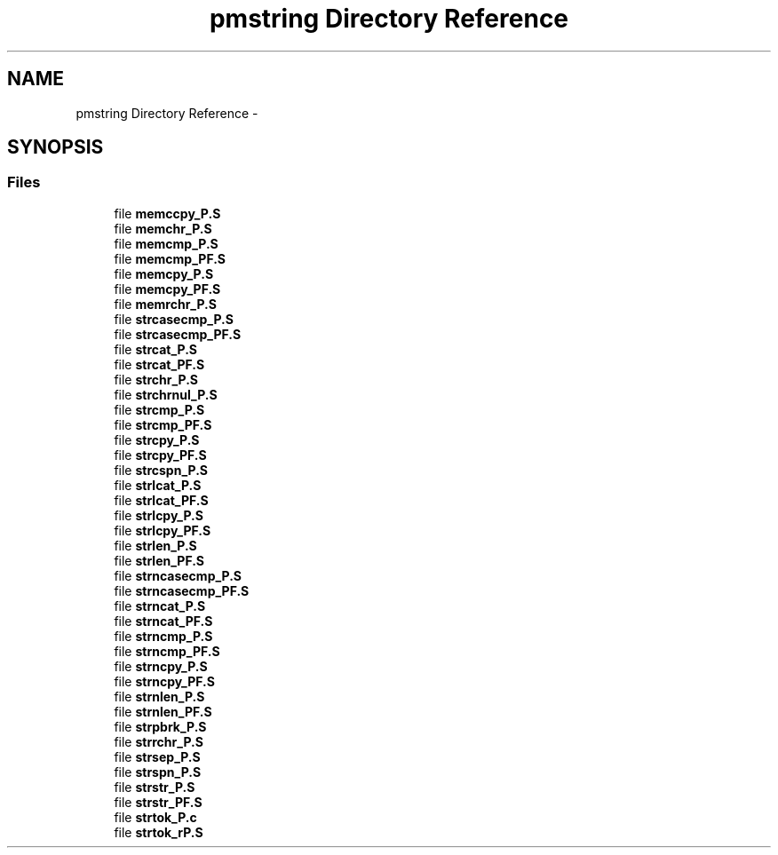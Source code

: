 .TH "pmstring Directory Reference" 3 "Tue Aug 12 2014" "Version 1.8.1" "avr-libc" \" -*- nroff -*-
.ad l
.nh
.SH NAME
pmstring Directory Reference \- 
.SH SYNOPSIS
.br
.PP
.SS "Files"

.in +1c
.ti -1c
.RI "file \fBmemccpy_P\&.S\fP"
.br
.ti -1c
.RI "file \fBmemchr_P\&.S\fP"
.br
.ti -1c
.RI "file \fBmemcmp_P\&.S\fP"
.br
.ti -1c
.RI "file \fBmemcmp_PF\&.S\fP"
.br
.ti -1c
.RI "file \fBmemcpy_P\&.S\fP"
.br
.ti -1c
.RI "file \fBmemcpy_PF\&.S\fP"
.br
.ti -1c
.RI "file \fBmemrchr_P\&.S\fP"
.br
.ti -1c
.RI "file \fBstrcasecmp_P\&.S\fP"
.br
.ti -1c
.RI "file \fBstrcasecmp_PF\&.S\fP"
.br
.ti -1c
.RI "file \fBstrcat_P\&.S\fP"
.br
.ti -1c
.RI "file \fBstrcat_PF\&.S\fP"
.br
.ti -1c
.RI "file \fBstrchr_P\&.S\fP"
.br
.ti -1c
.RI "file \fBstrchrnul_P\&.S\fP"
.br
.ti -1c
.RI "file \fBstrcmp_P\&.S\fP"
.br
.ti -1c
.RI "file \fBstrcmp_PF\&.S\fP"
.br
.ti -1c
.RI "file \fBstrcpy_P\&.S\fP"
.br
.ti -1c
.RI "file \fBstrcpy_PF\&.S\fP"
.br
.ti -1c
.RI "file \fBstrcspn_P\&.S\fP"
.br
.ti -1c
.RI "file \fBstrlcat_P\&.S\fP"
.br
.ti -1c
.RI "file \fBstrlcat_PF\&.S\fP"
.br
.ti -1c
.RI "file \fBstrlcpy_P\&.S\fP"
.br
.ti -1c
.RI "file \fBstrlcpy_PF\&.S\fP"
.br
.ti -1c
.RI "file \fBstrlen_P\&.S\fP"
.br
.ti -1c
.RI "file \fBstrlen_PF\&.S\fP"
.br
.ti -1c
.RI "file \fBstrncasecmp_P\&.S\fP"
.br
.ti -1c
.RI "file \fBstrncasecmp_PF\&.S\fP"
.br
.ti -1c
.RI "file \fBstrncat_P\&.S\fP"
.br
.ti -1c
.RI "file \fBstrncat_PF\&.S\fP"
.br
.ti -1c
.RI "file \fBstrncmp_P\&.S\fP"
.br
.ti -1c
.RI "file \fBstrncmp_PF\&.S\fP"
.br
.ti -1c
.RI "file \fBstrncpy_P\&.S\fP"
.br
.ti -1c
.RI "file \fBstrncpy_PF\&.S\fP"
.br
.ti -1c
.RI "file \fBstrnlen_P\&.S\fP"
.br
.ti -1c
.RI "file \fBstrnlen_PF\&.S\fP"
.br
.ti -1c
.RI "file \fBstrpbrk_P\&.S\fP"
.br
.ti -1c
.RI "file \fBstrrchr_P\&.S\fP"
.br
.ti -1c
.RI "file \fBstrsep_P\&.S\fP"
.br
.ti -1c
.RI "file \fBstrspn_P\&.S\fP"
.br
.ti -1c
.RI "file \fBstrstr_P\&.S\fP"
.br
.ti -1c
.RI "file \fBstrstr_PF\&.S\fP"
.br
.ti -1c
.RI "file \fBstrtok_P\&.c\fP"
.br
.ti -1c
.RI "file \fBstrtok_rP\&.S\fP"
.br
.in -1c
